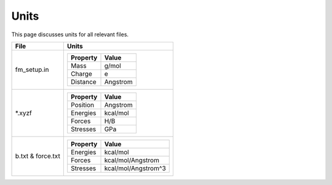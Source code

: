 Units
=============================================

This page discusses units for all relevant files.


=============================  ===================================================
File                           Units
=============================  ===================================================
fm_setup.in
                                ============    =================================
                                Property        Value
                                ============    =================================
                                Mass            g/mol
                                Charge          e
                                Distance        Angstrom
                                ============    =================================

*.xyzf
                                ============    =================================
                                Property        Value
                                ============    =================================
                                Position        Angstrom
                                Energies        kcal/mol
                                Forces          H/B
                                Stresses        GPa
                                ============    =================================

b.txt & force.txt
                                ============    =================================
                                Property        Value
                                ============    =================================
                                Energies        kcal/mol
                                Forces          kcal/mol/Angstrom
                                Stresses        kcal/mol/Angstrom^3
                                ============    =================================

=============================  ===================================================
